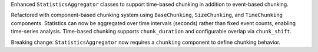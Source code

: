 Enhanced ``StatisticsAggregator`` classes to support time-based chunking in addition to event-based chunking.

Refactored with component-based chunking system using ``BaseChunking``, ``SizeChunking``, and ``TimeChunking`` components.
Statistics can now be aggregated over time intervals (seconds) rather than fixed event counts, enabling time-series analysis.
Time-based chunking supports ``chunk_duration`` and configurable overlap via ``chunk_shift``.

Breaking change: ``StatisticsAggregator`` now requires a ``chunking`` component to define chunking behavior.

